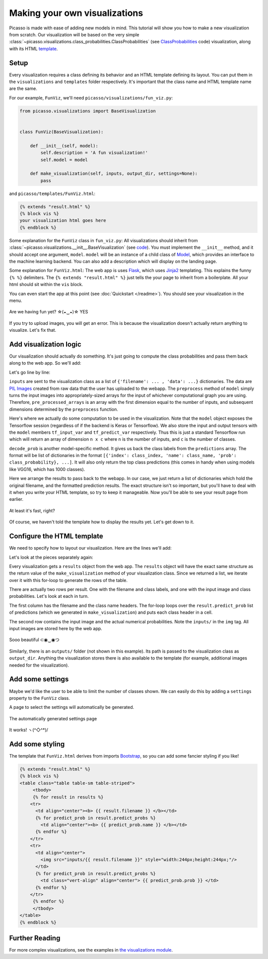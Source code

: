 ===============================
Making your own visualizations
===============================

Picasso is made with ease of adding new models in mind.  This tutorial will show you how to make a new visualization from scratch.  Our visualization will be based on the very simple :class:`~picasso.visualizations.class_probabilities.ClassProbabilities` (see `ClassProbabilities`_ code) visualization, along with its HTML `template`_.

Setup
=====

Every visualization requires a class defining its behavior and an HTML template defining its layout.  You can put them in the ``visualizations`` and ``templates`` folder respectively.  It's important that the class name and HTML template name are the same.

For our example, ``FunViz``, we'll need ``picasso/visualizations/fun_viz.py``:

.. code-block:: python3

   from picasso.visualizations import BaseVisualization


   class FunViz(BaseVisualization):

       def __init__(self, model):
           self.description = 'A fun visualization!'
           self.model = model

       def make_visualization(self, inputs, output_dir, settings=None):
           pass

and ``picasso/templates/FunViz.html``:

.. code-block:: jinja

   {% extends "result.html" %}
   {% block vis %}
   your visualization html goes here
   {% endblock %}

Some explanation for the ``FunViz`` class in ``fun_viz.py``: All visualizations should inherit from :class:`~picasso.visualizations.__init__.BaseVisualization` (see `code <BaseVisualization>`_).  You must implement the ``__init__`` method, and it should accept one argument, ``model``. ``model`` will be an instance of a child class of `Model`_, which provides an interface to the machine learning backend.  You can also add a description which will display on the landing page.

Some explanation for ``FunViz.html``: The web app is uses `Flask`_, which uses `Jinja2`_ templating.  This explains the funny ``{% %}`` delimiters.   The ``{% extends "result.html" %}`` just tells the your page to inherit from a boilerplate.  All your html should sit within the ``vis`` block.

You can even start the app at this point (see :doc:`Quickstart </readme>`).  You should see your visualization in the menu.

.. figure:: _static/menu.png
   :align: center

   Are we having fun yet? ☆(◒‿◒)☆ YES

If you try to upload images, you will get an error.  This is because the visualization doesn't actually return anything to visualize.  Let's fix that.

Add visualization logic
=======================
   
Our visualization should actually do something.  It's just going to compute the class probabilities and pass them back along to the web app. So we'll add:

.. code-block:: python3
   :emphasize-lines: 11-21

   from picasso.visualizations import BaseVisualization


   class FunViz(BaseVisualization):

       def __init__(self, model):
           self.description = 'A fun visualization!'
           self.model = model

       def make_visualization(self, inputs, output_dir, settings=None):
           pre_processed_arrays = self.model.preprocess([example['data']
                                                        for example in inputs])
           predictions = self.model.sess.run(self.model.tf_predict_var,
                                             feed_dict={self.model.tf_input_var:
                                                        pre_processed_arrays})
           filtered_predictions = self.model.decode_prob(predictions)
           results = []
           for i, inp in enumerate(inputs):
               results.append({'input_file_name': inp['filename'],
                               'predict_probs': filtered_predictions[i]})
           return results

Let's go line by line:

.. code-block:: python3
   :emphasize-lines: 7,8 

   ...

   class FunViz(BaseVisualization):
       ...

       def make_visualization(self, inputs, output_dir, settings=None):
           pre_processed_arrays = self.model.preprocess([example['data']
                                                        for example in inputs])
           ...

``inputs`` are sent to the visualization class as a list of ``{'filename': ... , 'data': ...}`` dictionaries.  The data are `PIL Images`_ created from raw data that the user has uploaded to the webapp.  The ``preprocess`` method of ``model`` simply turns the input images into appropriately-sized arrays for the input of whichever computational graph you are using.  Therefore, ``pre_processed_arrays`` is an array with the first dimension equal to the number of inputs, and subsequent dimensions determined by the ``preprocess`` function.

.. code-block:: python3
   :emphasize-lines: 9-11 

   ...

   class FunViz(BaseVisualization):
       ...

       def make_visualization(self, inputs, output_dir, settings=None):
           pre_processed_arrays = self.model.preprocess([example['data']
                                                        for example in inputs])
           predictions = self.model.sess.run(self.model.tf_predict_var,
                                             feed_dict={self.model.tf_input_var:
                                                        pre_processed_arrays})
           ...

Here's where we actually do some computation to be used in the visualization. Note that the ``model`` object exposes the Tensorflow session (regardless of if the backend is Keras or Tensorflow).  We also store the input and output tensors with the ``model`` members ``tf_input_var`` and ``tf_predict_var`` respectively.  Thus this is just a standard Tensorflow run which will return an array of dimension ``n x c`` where ``n`` is the number of inputs, and ``c`` is the number of classes. 

.. code-block:: python3
   :emphasize-lines: 12

   ...

   class FunViz(BaseVisualization):
       ...

       def make_visualization(self, inputs, output_dir, settings=None):
           pre_processed_arrays = self.model.preprocess([example['data']
                                                        for example in inputs])
           predictions = self.model.sess.run(self.model.tf_predict_var,
                                             feed_dict={self.model.tf_input_var:
                                                        pre_processed_arrays})
           filtered_predictions = self.model.decode_prob(predictions)
           ...

``decode_prob`` is another model-specific method.  It gives us back the class labels from the ``predictions`` array.  The format will be list of dictionaries in the format ``[{'index': class_index, 'name': class_name, 'prob': class_probability}, ...]``.  It will also only return the top class predictions (this comes in handy when using models like VGG16, which has 1000 classes).

.. code-block:: python3
   :emphasize-lines: 13-17

   ...

   class FunViz(BaseVisualization):
       ...

       def make_visualization(self, inputs, output_dir, settings=None):
           pre_processed_arrays = self.model.preprocess([example['data']
                                                        for example in inputs])
           predictions = self.model.sess.run(self.model.tf_predict_var,
                                             feed_dict={self.model.tf_input_var:
                                                        pre_processed_arrays})
           filtered_predictions = self.model.decode_prob(predictions)
           results = []
           for i, inp in enumerate(inputs):
               results.append({'input_file_name': inp['filename'],
                               'predict_probs': filtered_predictions[i]})
           return results

Here we arrange the results to pass back to the webapp.    In our case, we just return a list of dictionaries which hold the original filename, and the formatted prediction results. The exact structure isn't so important, but you'll have to deal with it when you write your HTML template, so try to keep it manageable. Now you'll be able to see your result page from earlier.

.. figure:: _static/result_nohtml.png
   :align: center

   At least it's fast, right? 

Of course, we haven't told the template how to display the results yet.  Let's get down to it.

Configure the HTML template
===========================

We need to specify how to layout our visualization.  Here are the lines we'll add:

.. code-block:: jinja
   :emphasize-lines: 3-20

   {% extends "result.html" %}
   {% block vis %}
   <table>
   {% for result in results %}
       <tr>
         <td><b> {{ result.filename }} </b></td>
         {% for predict_prob in result.predict_probs %}
           <td><b> {{ predict_prob.name }} </b></td>
         {% endfor %}
       </tr>
       <tr>
         <td>
           <img src="inputs/{{ result.filename }}" style="width:244px;height:244px;"/>
         </td>
         {% for predict_prob in result.predict_probs %}
           <td> {{ predict_prob.prob }} </td>
         {% endfor %}
       </tr>
   {% endfor %}
   </table>
   {% endblock %}

Let's look at the pieces separately again:

.. code-block:: jinja
   :emphasize-lines: 3,4,19,20

   {% extends "result.html" %}
   {% block vis %}
   <table>
   {% for result in results %}
       <tr>
         <td><b> {{ result.filename }} </b></td>
         {% for predict_prob in result.predict_probs %}
           <td><b> {{ predict_prob.name }} </b></td>
         {% endfor %}
       </tr>
       <tr>
         <td>
           <img src="inputs/{{ result.filename }}" style="width:244px;height:244px;"/>
         </td>
         {% for predict_prob in result.predict_probs %}
           <td> {{ predict_prob.prob }} </td>
         {% endfor %}
       </tr>
   {% endfor %}
   </table>
   {% endblock %}

Every visualization gets a ``results`` object from the web app.  The ``results`` object will have the exact same structure as the return value of the ``make_visualization`` method of your visualization class.  Since we returned a list, we iterate over it with this for-loop to generate the rows of the table.

.. code-block:: jinja
   :emphasize-lines: 5,10,11,18

   {% extends "result.html" %}
   {% block vis %}
   <table>
   {% for result in results %}
       <tr>
         <td><b> {{ result.filename }} </b></td>
         {% for predict_prob in result.predict_probs %}
           <td><b> {{ predict_prob.name }} </b></td>
         {% endfor %}
       </tr>
       <tr>
         <td>
           <img src="inputs/{{ result.filename }}" style="width:244px;height:244px;"/>
         </td>
         {% for predict_prob in result.predict_probs %}
           <td> {{ predict_prob.prob }} </td>
         {% endfor %}
       </tr>
   {% endfor %}
   </table>
   {% endblock %}

There are actually two rows per result.  One with the filename and class labels, and one with the input image and class probabilities.  Let's look at each in turn.

.. code-block:: jinja
   :emphasize-lines: 6-9

   {% extends "result.html" %}
   {% block vis %}
   <table>
   {% for result in results %}
       <tr>
         <td><b> {{ result.filename }} </b></td>
         {% for predict_prob in result.predict_probs %}
           <td><b> {{ predict_prob.name }} </b></td>
         {% endfor %}
       </tr>
       <tr>
         <td>
           <img src="inputs/{{ result.filename }}" style="width:244px;height:244px;"/>
         </td>
         {% for predict_prob in result.predict_probs %}
           <td> {{ predict_prob.prob }} </td>
         {% endfor %}
       </tr>
   {% endfor %}
   </table>
   {% endblock %}

The first column has the filename and the class name headers.  The for-loop loops over the ``result.predict_prob`` list of predictions (which we generated in ``make_visualization``) and puts each class header in a cell.

.. code-block:: jinja
   :emphasize-lines: 12-17

   {% extends "result.html" %}
   {% block vis %}
   <table>
   {% for result in results %}
       <tr>
         <td><b> {{ result.filename }} </b></td>
         {% for predict_prob in result.predict_probs %}
           <td><b> {{ predict_prob.name }} </b></td>
         {% endfor %}
       </tr>
       <tr>
         <td>
           <img src="inputs/{{ result.filename }}" style="width:244px;height:244px;"/>
         </td>
         {% for predict_prob in result.predict_probs %}
           <td> {{ predict_prob.prob }} </td>
         {% endfor %}
       </tr>
   {% endfor %}
   </table>
   {% endblock %}

The second row contains the input image and the actual numerical probabilities.  Note the ``inputs/`` in the ``img`` tag.  All input images are stored here by the web app. 

.. figure:: _static/basic_vis.png
   :align: center

   Sooo beautiful ⊂◉‿◉つ

Similarly, there is an ``outputs/`` folder (not shown in this example).  Its path is passed to the visualization class as ``output_dir``.  Anything the visualization stores there is also available to the template (for example, additional images needed for the visualization).

Add some settings
=================

Maybe we'd like the user to be able to limit the number of classes shown.  We can easily do this by adding a ``settings`` property to the ``FunViz`` class.

.. code-block:: python3
   :emphasize-lines: 5, 21

   from picasso.visualizations import BaseVisualization


   class FunViz(BaseVisualization):
       settings = {'Display': ['1', '2', '3']}

       def __init__(self, model):
           self.description = 'A fun visualization!'
           self.model = model

       def make_visualization(self, inputs, output_dir, settings=None):
           pre_processed_arrays = self.model.preprocess([example['data']
                                                        for example in inputs])
           predictions = self.model.sess.run(self.model.tf_predict_var,
                                             feed_dict={self.model.tf_input_var:
                                                        pre_processed_arrays})
           filtered_predictions = self.model.decode_prob(predictions)
           results = []
           for i, inp in enumerate(inputs):
               results.append({'input_file_name': inp['filename'],
                               'predict_probs': filtered_predictions[i][:int(settings['Display'])]})
           return results

A page to select the settings will automatically be generated.

.. figure:: _static/setting.png
   :align: center

   The automatically generated settings page
   
.. figure:: _static/with_settings.png
   :align: center

   It works! ヽ(^◇^*)/ 

Add some styling
================

The template that ``FunViz.html`` derives from imports `Bootstrap`_, so you can add some fancier styling if you like!

.. code-block:: jinja

   {% extends "result.html" %}
   {% block vis %}
   <table class="table table-sm table-striped">
   	<tbody>
   	{% for result in results %}
       <tr>
         <td align="center"><b> {{ result.filename }} </b></td>
         {% for predict_prob in result.predict_probs %}
           <td align="center"><b> {{ predict_prob.name }} </b></td>
         {% endfor %}
       </tr>
       <tr>
         <td align="center">
           <img src="inputs/{{ result.filename }}" style="width:244px;height:244px;"/>
         </td>
         {% for predict_prob in result.predict_probs %}
           <td class="vert-align" align="center"> {{ predict_prob.prob }} </td>
         {% endfor %}
       </tr>
   	{% endfor %}
   	</tbody>
   </table>
   {% endblock %}

Further Reading
===============

For more complex visualizations, see the examples in `the visualizations module`_.

.. _ClassProbabilities: https://github.com/merantix/picasso/blob/master/picasso/visualizations/class_probabilities.py

.. _template: https://github.com/merantix/picasso/blob/master/picasso/templates/ClassProbabilities.html

.. _BaseVisualization: https://github.com/merantix/picasso/blob/master/picasso/visualizations/__init__.py 

.. _Model: https://github.com/merantix/picasso/blob/master/picasso/ml_frameworks/model.py

.. _Flask: http://flask.pocoo.org/

.. _Jinja2: http://jinja.pocoo.org/docs/

.. _PIL Images: http://pillow.readthedocs.io/en/latest/reference/Image.html

.. _Bootstrap: http://getbootstrap.com/

.. _the visualizations module: https://github.com/merantix/picasso/blob/master/picasso/visualizations/
